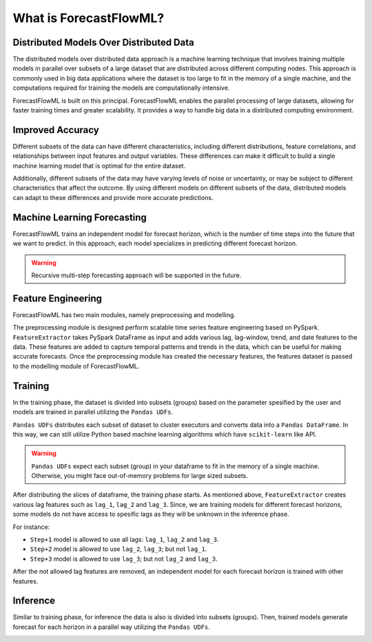 What is ForecastFlowML?
***********************


Distributed Models Over Distributed Data
========================================

The distributed models over distributed data approach is a machine learning technique 
that involves training multiple models in parallel over subsets of a large dataset 
that are distributed across different computing nodes. This approach is commonly used
in big data applications where the dataset is too large to fit in the memory of a 
single machine, and the computations required for training the models are 
computationally intensive.

.. image:: /_static/distributed_models.svg
   :alt: Distributed Models
   :align: center


ForecastFlowML is built on this principal. ForecastFlowML enables the parallel 
processing of large datasets, allowing for faster training times and greater 
scalability. It provides a way to handle big data in a distributed computing 
environment.


Improved Accuracy
=================

Different subsets of the data can have different characteristics, including different 
distributions, feature correlations, and relationships between input features and 
output variables. These differences can make it difficult to build a single 
machine learning model that is optimal for the entire dataset.

Additionally, different subsets of the data may have varying levels of noise or
uncertainty, or may be subject to different characteristics that affect
the outcome. By using different models on different subsets of the data, distributed 
models can adapt to these differences and provide more accurate predictions.


Machine Learning Forecasting
============================

ForecastFlowML trains an independent model for forecast horizon, which is the number of
time steps into the future that we want to predict. In this approach, each model
specializes in predicting different forecast horizon. 

.. image:: /_static/direct_forecast.svg
   :alt: Image description
   :align: center

.. warning::
   Recursive multi-step forecasting approach will be supported in the future.

Feature Engineering
===================

ForecastFlowML has two main modules, namely preprocessing and modelling.

The preprocessing module is designed perform scalable time series feature engineering
based on PySpark. ``FeatureExtractor`` takes PySpark DataFrame as input and adds
various lag, lag-window, trend, and date features to the data. These features are added 
to capture temporal patterns and trends in the data, which can be useful for 
making accurate forecasts. Once the preprocessing module has created the necessary 
features, the features dataset is passed to the modelling module of ForecastFlowML. 

.. image:: /_static/modules.svg
   :alt: Image description
   :align: center


Training 
========

In the training phase, the dataset is divided into subsets (groups) based on the 
parameter spesified by the user and models are trained in parallel utilizing the
``Pandas UDFs``. 

``Pandas UDFs`` distributes each subset of dataset to cluster executors and converts 
data into a ``Pandas DataFrame``. In this way, we can still utilize Python based
machine learning algorithms which have ``scikit-learn`` like API. 

.. warning::
   ``Pandas UDFs`` expect each subset (group) in your dataframe to fit in the memory 
   of a single machine. Otherwise, you might face out-of-memory problems for 
   large sized subsets.

.. image:: /_static/train.svg
   :alt: Image description
   :align: center

After distributing the slices of dataframe, the training phase starts. 
As mentioned above, ``FeatureExtractor`` creates various lag features such as 
``lag_1``, ``lag_2`` and ``lag_3``. Since, we are training models for different
forecast horizons, some models do not have access to spesific lags as they will
be unknown in the inference phase.

For instance:

- ``Step+1`` model is allowed to use all lags: ``lag_1``, ``lag_2`` and ``lag_3``.
- ``Step+2`` model is allowed to use ``lag_2``, ``lag_3``; but not ``lag_1``.
- ``Step+3`` model is allowed to use ``lag_3``; but not ``lag_2`` and ``lag_3``.

After the not allowed lag features are removed, an independent model for each forecast
horizon is trained with other features. 


Inference
=========

Similar to training phase, for inference the data is also is divided into 
subsets (groups). Then, trained models generate forecast for each horizon 
in a parallel way utilizing the ``Pandas UDFs``. 

.. image:: /_static/predict.svg
   :alt: Image description
   :align: center





